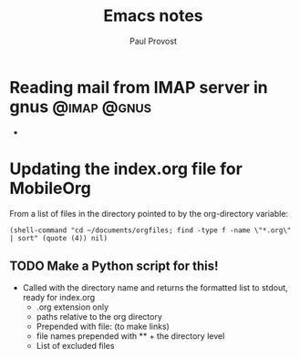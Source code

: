 #+TITLE: Emacs notes
#+AUTHOR: Paul Provost
#+EMAIL: paul@bouzou.org
#+DESCRIPTION: Tips for emacs usage
#+FILETAGS: @emacs

* Reading mail from IMAP server in gnus                         :@imap:@gnus:
  - 
* Updating the index.org file for MobileOrg
  From a list of files in the directory pointed to by the
  org-directory variable:
  : (shell-command "cd ~/documents/orgfiles; find -type f -name \"*.org\" | sort" (quote (4)) nil)
** TODO Make a Python script for this!
   - Called with the directory name and returns the formatted list to
     stdout, ready for index.org
     - .org extension only
     - paths relative to the org directory
     - Prepended with file: (to make links)
     - file names prepended with ** + the directory level
     - List of excluded files

